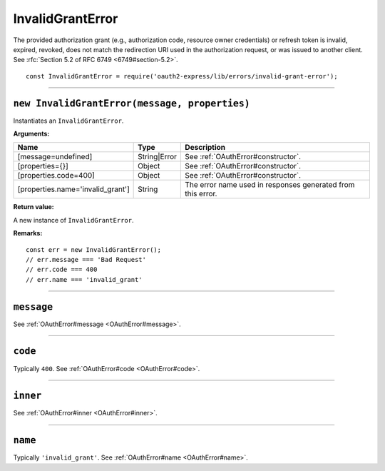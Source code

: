 ===================
 InvalidGrantError
===================

The provided authorization grant (e.g., authorization code, resource owner credentials) or refresh token is invalid, expired, revoked, does not match the redirection URI used in the authorization request, or was issued to another client. See :rfc:`Section 5.2 of RFC 6749 <6749#section-5.2>`.

::

  const InvalidGrantError = require('oauth2-express/lib/errors/invalid-grant-error');

--------

.. _InvalidGrantError#constructor:

``new InvalidGrantError(message, properties)``
==============================================

Instantiates an ``InvalidGrantError``.

**Arguments:**

+-----------------------------------+--------------+-------------------------------------------------------------+
| Name                              | Type         | Description                                                 |
+===================================+==============+=============================================================+
| [message=undefined]               | String|Error | See :ref:`OAuthError#constructor`.                          |
+-----------------------------------+--------------+-------------------------------------------------------------+
| [properties={}]                   | Object       | See :ref:`OAuthError#constructor`.                          |
+-----------------------------------+--------------+-------------------------------------------------------------+
| [properties.code=400]             | Object       | See :ref:`OAuthError#constructor`.                          |
+-----------------------------------+--------------+-------------------------------------------------------------+
| [properties.name='invalid_grant'] | String       | The error name used in responses generated from this error. |
+-----------------------------------+--------------+-------------------------------------------------------------+

**Return value:**

A new instance of ``InvalidGrantError``.

**Remarks:**

::

  const err = new InvalidGrantError();
  // err.message === 'Bad Request'
  // err.code === 400
  // err.name === 'invalid_grant'

--------

.. _InvalidGrantError#message:

``message``
===========

See :ref:`OAuthError#message <OAuthError#message>`.

--------

.. _InvalidGrantError#code:

``code``
========

Typically ``400``. See :ref:`OAuthError#code <OAuthError#code>`.

--------

.. _InvalidGrantError#inner:

``inner``
=========

See :ref:`OAuthError#inner <OAuthError#inner>`.

--------

.. _InvalidGrantError#name:

``name``
========

Typically ``'invalid_grant'``. See :ref:`OAuthError#name <OAuthError#name>`.

